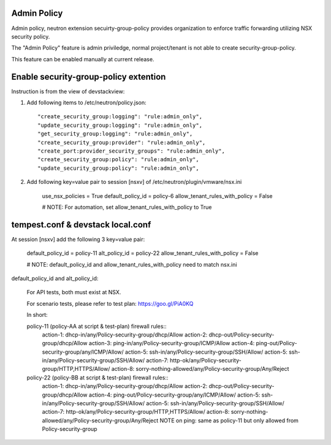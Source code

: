 Admin Policy
============

Admin policy, neutron extension secuirty-group-policy provides organization
to enforce traffic forwarding utilizing NSX security policy.

The "Admin Policy" feature is admin priviledge, normal project/tenant is not
able to create security-group-policy.

This feature can be enabled manually at current release.

Enable security-group-policy extention
======================================

Instruction is from the view of devstackview:

#. Add following items to /etc/neutron/policy.json::

    "create_security_group:logging": "rule:admin_only",
    "update_security_group:logging": "rule:admin_only",
    "get_security_group:logging": "rule:admin_only",
    "create_security_group:provider": "rule:admin_only",
    "create_port:provider_security_groups": "rule:admin_only",
    "create_security_group:policy": "rule:admin_only",
    "update_security_group:policy": "rule:admin_only",

#. Add following key=value pair to session [nsxv] of /etc/neutron/plugin/vmware/nsx.ini

    use_nsx_policies = True
    default_policy_id = policy-6
    allow_tenant_rules_with_policy = False

    # NOTE: For automation, set allow_tenant_rules_with_policy to True

tempest.conf & devstack local.conf
==================================

At session [nsxv] add the following 3 key=value pair:

    default_policy_id = policy-11
    alt_policy_id = policy-22
    allow_tenant_rules_with_policy = False

    # NOTE: default_policy_id and allow_tenant_rules_with_policy need to match nsx.ini

default_policy_id and alt_policy_id:

    For API tests, both must exist at NSX.

    For scenario tests, please refer to test plan: https://goo.gl/PiA0KQ

    In short::

    policy-11 (policy-AA at script & test-plan) firewall rules::
        action-1: dhcp-in/any/Policy-security-group/dhcp/Allow
        action-2: dhcp-out/Policy-security-group/dhcp/Allow
        action-3: ping-in/any/Policy-security-group/ICMP/Allow
        action-4: ping-out/Policy-security-group/any/ICMP/Allow/
        action-5: ssh-in/any/Policy-security-group/SSH/Allow/
        action-5: ssh-in/any/Policy-security-group/SSH/Allow/
        action-7: http-ok/any/Policy-security-group/HTTP,HTTPS/Allow/
        action-8: sorry-nothing-allowed/any/Policy-security-group/Any/Reject

    policy-22 (policy-BB at script & test-plan) firewall rules::
        action-1: dhcp-in/any/Policy-security-group/dhcp/Allow
        action-2: dhcp-out/Policy-security-group/dhcp/Allow
        action-4: ping-out/Policy-security-group/any/ICMP/Allow/
        action-5: ssh-in/any/Policy-security-group/SSH/Allow/
        action-5: ssh-in/any/Policy-security-group/SSH/Allow/
        action-7: http-ok/any/Policy-security-group/HTTP,HTTPS/Allow/
        action-8: sorry-nothing-allowed/any/Policy-security-group/Any/Reject
        NOTE on ping: same as policy-11 but only allowed from Policy-security-group
